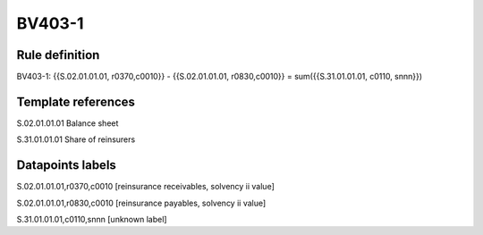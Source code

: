 =======
BV403-1
=======

Rule definition
---------------

BV403-1: {{S.02.01.01.01, r0370,c0010}} - {{S.02.01.01.01, r0830,c0010}} = sum({{S.31.01.01.01, c0110, snnn}})


Template references
-------------------

S.02.01.01.01 Balance sheet

S.31.01.01.01 Share of reinsurers


Datapoints labels
-----------------

S.02.01.01.01,r0370,c0010 [reinsurance receivables, solvency ii value]

S.02.01.01.01,r0830,c0010 [reinsurance payables, solvency ii value]

S.31.01.01.01,c0110,snnn [unknown label]


